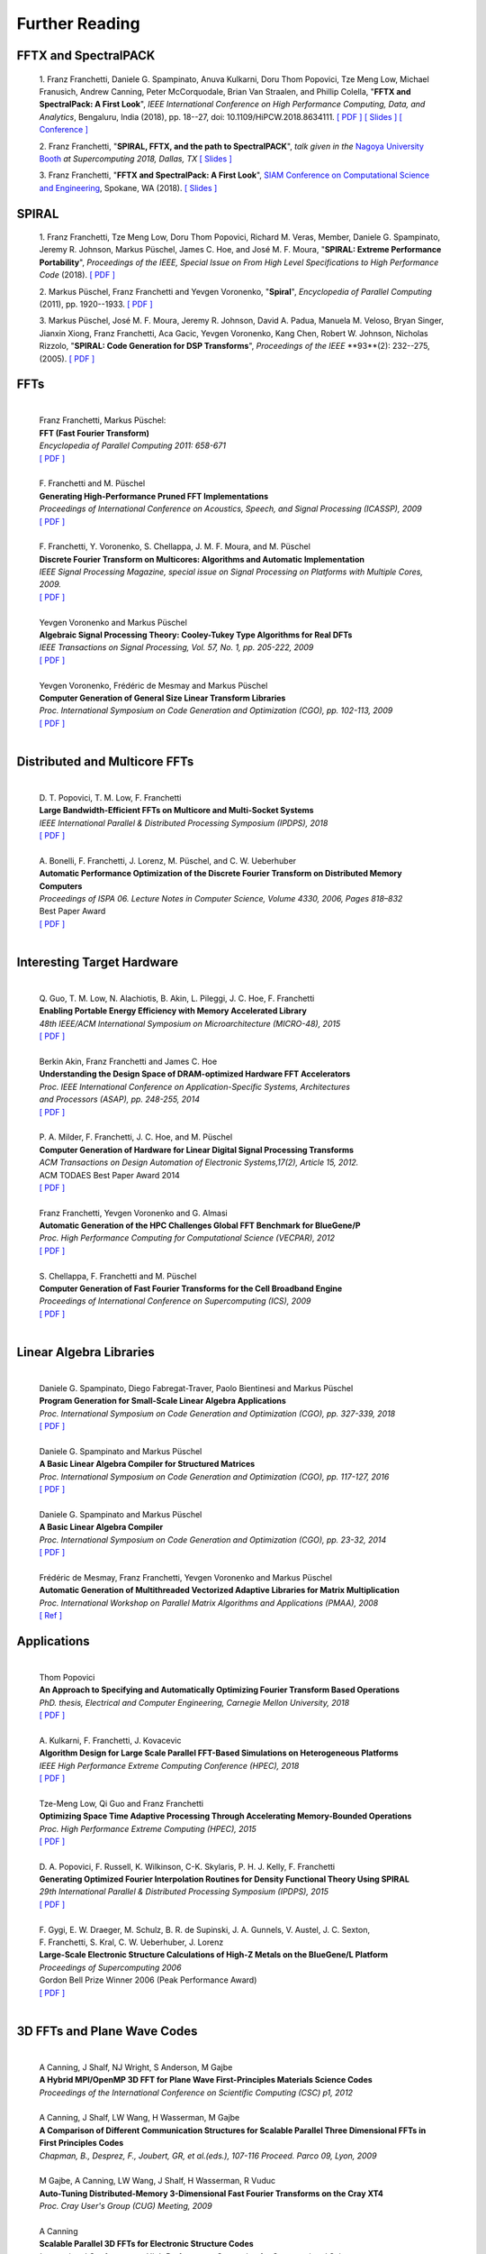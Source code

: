 Further Reading
===============


FFTX and SpectralPACK
---------------------


.. _fftxpfft18:

        1. Franz Franchetti, Daniele G. Spampinato, Anuva Kulkarni,
        Doru Thom Popovici, Tze Meng Low,
        Michael Franusich, Andrew Canning, Peter McCorquodale,
        Brian Van Straalen, and Phillip Colella,
        "**FFTX and SpectralPack: A First Look**",
        *IEEE International Conference on High Performance Computing,
        Data, and Analytics*,
        Bengaluru, India (2018), pp. 18--27,
        doi: 10.1109/HiPCW.2018.8634111.
        `[ PDF ] <https://www.spiral.net/doc/papers/hipc_2018.pdf>`__
        `[ Slides ] <https://www.spiral.net/doc/slides/fftx-pfft2018.pdf>`__
        `[ Conference ] <https://hipc.org/pfft/>`__


        2. Franz Franchetti,
	"**SPIRAL, FFTX, and the path to SpectralPACK**",
	*talk given in the*
        `Nagoya University Booth <http://www.icts.nagoya-u.ac.jp/ja/exhibition/sc/2018/>`__
        *at Supercomputing 2018, Dallas, TX*
	`[ Slides ] <https://www.spiral.net/doc/slides/sc2018nagoya.pdf>`__


        3. Franz Franchetti,
        "**FFTX and SpectralPack: A First Look**",
	`SIAM Conference on Computational Science and Engineering <https://www.siam.org/conferences/CM/Main/cse19>`__, Spokane, WA (2018).
	`[ Slides ] <https://www.spiral.net/doc/slides/cse2019.pdf>`__	
	

SPIRAL
------


        1. Franz Franchetti, Tze Meng Low, Doru Thom Popovici,
        Richard M. Veras, Member, 
	Daniele G. Spampinato, Jeremy R. Johnson, Markus Püschel,
        James C. Hoe, and José M. F. Moura,
        "**SPIRAL: Extreme Performance Portability**",
	*Proceedings of the IEEE, Special Issue on From High Level Specifications to High Performance Code* (2018).
	`[ PDF ] <http://users.ece.cmu.edu/~franzf/papers/08510983_Spiral_IEEE_Final.pdf>`__  


	2. Markus Püschel, Franz Franchetti and Yevgen Voronenko,
	"**Spiral**",
	*Encyclopedia of Parallel Computing* (2011), pp. 1920--1933.
	`[ PDF ] <https://users.ece.cmu.edu/~franzf/papers/spiral-enc11.pdf>`__ 

	
	3. Markus Püschel, José M. F. Moura, Jeremy R. Johnson,
        David A. Padua, Manuela M. Veloso, Bryan Singer, 
	Jianxin Xiong, Franz Franchetti, Aca Gacic, Yevgen Voronenko,
        Kang Chen, Robert W. Johnson, Nicholas Rizzolo,
        "**SPIRAL: Code Generation for DSP Transforms**",
	*Proceedings of the IEEE* **93**(2): 232--275, (2005).
	`[ PDF ] <http://users.ece.cmu.edu/~franzf/papers/si-spiral.pdf>`__ 



FFTs
----

	| 
	| Franz Franchetti, Markus Püschel:
	| **FFT (Fast Fourier Transform)**
	| *Encyclopedia of Parallel Computing 2011: 658-671*
	| `[ PDF ] <http://users.ece.cmu.edu/~franzf/papers/fft-enc11.pdf>`__
	| 


 
	| F. Franchetti and M. Püschel 
	| **Generating High-Performance Pruned FFT Implementations**
	| *Proceedings of International Conference on Acoustics, Speech, and Signal Processing (ICASSP), 2009*
	| `[ PDF ] <http://users.ece.cmu.edu/~franzf/papers/icassp09.pdf>`__
	| 	



	| F. Franchetti, Y. Voronenko, S. Chellappa, J. M. F. Moura, and M. Püschel
	| **Discrete Fourier Transform on Multicores: Algorithms and Automatic Implementation**
	| *IEEE Signal Processing Magazine, special issue on Signal Processing on Platforms with Multiple Cores, 2009.*
	| `[ PDF ] <http://users.ece.cmu.edu/~franzf/papers/spmag09.pdf>`__
	|



	| Yevgen Voronenko and Markus Püschel
	| **Algebraic Signal Processing Theory: Cooley-Tukey Type Algorithms for Real DFTs**
	| *IEEE Transactions on Signal Processing, Vol. 57, No. 1, pp. 205-222, 2009*
	| `[ PDF ] <http://spiral.ece.cmu.edu:8080/pub-spiral/pubfile/jrft_131.pdf>`__
	| 

	

	| Yevgen Voronenko, Frédéric de Mesmay and Markus Püschel 
	| **Computer Generation of General Size Linear Transform Libraries**
	| *Proc. International Symposium on Code Generation and Optimization (CGO), pp. 102-113, 2009*
	| `[ PDF ] <http://spiral.ece.cmu.edu:8080/pub-spiral/abstract.jsp?id=129>`__
	| 



Distributed and Multicore FFTs
------------------------------
	
	| 
	| D. T. Popovici, T. M. Low, F. Franchetti
	| **Large Bandwidth-Efficient FFTs on Multicore and Multi-Socket Systems**
	| *IEEE International Parallel & Distributed Processing Symposium (IPDPS), 2018*
	| `[ PDF ] <http://users.ece.cmu.edu/~franzf/papers/ipdps2018_dtp.pdf>`__
	| 



	| A. Bonelli, F. Franchetti, J. Lorenz, M. Püschel, and C. W. Ueberhuber
	| **Automatic Performance Optimization of the Discrete Fourier Transform on Distributed Memory Computers**
	| *Proceedings of ISPA 06. Lecture Notes in Computer Science, Volume 4330, 2006, Pages 818–832*
	| Best Paper Award
 	| `[ PDF ] <http://users.ece.cmu.edu/~franzf/papers/ispa06.pdf>`__
	| 



Interesting Target Hardware
---------------------------
	
	
	| 
	| Q. Guo, T. M. Low, N. Alachiotis, B. Akin, L. Pileggi, J. C. Hoe, F. Franchetti
	| **Enabling Portable Energy Efficiency with Memory Accelerated Library**
	| *48th IEEE/ACM International Symposium on Microarchitecture (MICRO-48), 2015*
	| `[ PDF ] <http://users.ece.cmu.edu/~franzf/papers/micro2015.pdf>`__
	| 



	| Berkin Akin, Franz Franchetti and James C. Hoe
	| **Understanding the Design Space of DRAM-optimized Hardware FFT Accelerators**
	| *Proc. IEEE International Conference on Application-Specific Systems, Architectures*
	| *and Processors (ASAP), pp. 248-255, 2014*
	| `[ PDF ] <http://users.ece.cmu.edu/~franzf/papers/asap14.pdf>`__
	| 



	| P. A. Milder, F. Franchetti, J. C. Hoe, and M. Püschel
	| **Computer Generation of Hardware for Linear Digital Signal Processing Transforms**
	| *ACM Transactions on Design Automation of Electronic Systems,17(2), Article 15, 2012.*
	| ACM TODAES Best Paper Award 2014 
	| `[ PDF ] <http://users.ece.cmu.edu/~franzf/papers/12todaes_161.pdf>`__
	| 



	| Franz Franchetti, Yevgen Voronenko and G. Almasi
	| **Automatic Generation of the HPC Challenges Global FFT Benchmark for BlueGene/P**
	| *Proc. High Performance Computing for Computational Science (VECPAR), 2012*
	| `[ PDF ] <http://users.ece.cmu.edu/~franzf/papers/AGofHPC.pdf>`__
	| 
	
	

	| S. Chellappa, F. Franchetti and M. Püschel
	| **Computer Generation of Fast Fourier Transforms for the Cell Broadband Engine**
	| *Proceedings of International Conference on Supercomputing (ICS), 2009*
 	| `[ PDF ] <http://users.ece.cmu.edu/~franzf/papers/ics09.pdf>`__
	| 


Linear Algebra Libraries
------------------------


	| 
	| Daniele G. Spampinato, Diego Fabregat-Traver, Paolo Bientinesi and Markus Püschel 
	| **Program Generation for Small-Scale Linear Algebra Applications**
	| *Proc. International Symposium on Code Generation and Optimization (CGO), pp. 327-339, 2018*
	| `[ PDF ] <http://spiral.ece.cmu.edu:8080/pub-spiral/abstract.jsp?id=293>`__
	| 

 

	| Daniele G. Spampinato and Markus Püschel 
	| **A Basic Linear Algebra Compiler for Structured Matrices**
	| *Proc. International Symposium on Code Generation and Optimization (CGO), pp. 117-127, 2016*
	| `[ PDF ] <http://spiral.ece.cmu.edu:8080/pub-spiral/abstract.jsp?id=248>`__
	| 

 

	| Daniele G. Spampinato and Markus Püschel 
	| **A Basic Linear Algebra Compiler**
	| *Proc. International Symposium on Code Generation and Optimization (CGO), pp. 23-32, 2014*
	| `[ PDF ] <http://spiral.ece.cmu.edu:8080/pub-spiral/abstract.jsp?id=173>`__
	| 



	| Frédéric de Mesmay, Franz Franchetti, Yevgen Voronenko and Markus Püschel 
	| **Automatic Generation of Multithreaded Vectorized Adaptive Libraries for Matrix Multiplication** 
	| *Proc. International Workshop on Parallel Matrix Algorithms and Applications (PMAA), 2008*
	| `[ Ref ] <http://spiral.ece.cmu.edu:8080/pub-spiral/abstract.jsp?id=242>`__


	
Applications
------------


	| 
	| Thom Popovici
	| **An Approach to Specifying and Automatically Optimizing Fourier Transform Based Operations**
	| *PhD. thesis, Electrical and Computer Engineering, Carnegie Mellon University, 2018*
	| `[ PDF ] <https://www.spiral.net/doc/papers/PopoviciThesis.pdf>`__ 
	| 



	| A. Kulkarni, F. Franchetti, J. Kovacevic
	| **Algorithm Design for Large Scale Parallel FFT-Based Simulations on Heterogeneous Platforms**
	| *IEEE High Performance Extreme Computing Conference (HPEC), 2018*
	| `[ PDF ] <http://users.ece.cmu.edu/~franzf/papers/hpec_2018_ak.pdf>`__
	| 



	| Tze-Meng Low, Qi Guo and Franz Franchetti
	| **Optimizing Space Time Adaptive Processing Through Accelerating Memory-Bounded Operations**
	| *Proc. High Performance Extreme Computing (HPEC), 2015*
	| `[ PDF ] <http://users.ece.cmu.edu/~franzf/papers/hpec2015.pdf>`__
	| 



	| D. A. Popovici, F. Russell, K. Wilkinson, C-K. Skylaris, P. H. J. Kelly, F. Franchetti
	| **Generating Optimized Fourier Interpolation Routines for Density Functional Theory Using SPIRAL**
	| *29th International Parallel & Distributed Processing Symposium (IPDPS), 2015*
	| `[ PDF ] <http://users.ece.cmu.edu/~franzf/papers/ipdps15.pdf>`__	
	| 



	| F. Gygi, E. W. Draeger, M. Schulz, B. R. de Supinski, J. A. Gunnels, V. Austel, J. C. Sexton, 
	| F. Franchetti, S. Kral, C. W. Ueberhuber, J. Lorenz 
	| **Large-Scale Electronic Structure Calculations of High-Z Metals on the BlueGene/L Platform**
	| *Proceedings of Supercomputing 2006*
	| Gordon Bell Prize Winner 2006 (Peak Performance Award)
	| `[ PDF ] <http://users.ece.cmu.edu/~franzf/papers/sc06qbox.pdf>`__
	| 


3D FFTs and Plane Wave Codes
----------------------------


	| 
	| A Canning, J Shalf, NJ Wright, S Anderson, M Gajbe
	| **A Hybrid MPI/OpenMP 3D FFT for Plane Wave First-Principles Materials Science Codes**
	| *Proceedings of the International Conference on Scientific Computing (CSC) p1, 2012*
	| 



	| A Canning, J Shalf, LW Wang, H Wasserman, M Gajbe
	| **A Comparison of Different Communication Structures for Scalable Parallel Three Dimensional FFTs in First Principles Codes**
	| *Chapman, B., Desprez, F., Joubert, GR, et al.(eds.), 107-116  Proceed. Parco 09, Lyon, 2009*
	| 



	| M Gajbe, A Canning, LW Wang, J Shalf, H Wasserman, R Vuduc
	| **Auto-Tuning Distributed-Memory 3-Dimensional Fast Fourier Transforms on the Cray XT4**
	| *Proc. Cray User's Group (CUG) Meeting, 2009*
	| 




	| A Canning
	| **Scalable Parallel 3D FFTs for Electronic Structure Codes**
	| *International Conference on High Performance Computing for Computational Science*
	| *Pages 280-286, Springer, 2008*
	| 



	| M Del Ben, H Felipe, A Canning, N Wichmann, K Raman, R Sasanka, ...
	| **Large-Scale GW Calculations on Pre-Exascale HPC Systems**
	| *Computer Physics Communications 235, 187-195, 2018*
	| 



	| L Oliker, A Canning, J Carter, C Iancu, M Lijewski, S Kamil, J Shalf, ...
	| **Scientific Application Performance on Candidate Petascale Platforms**
	| *Proceedings of Parallel and Distributed Processing Symposium, IPDPS 2007. IEEE, 2007*
	| 



	| A Canning, D Raczkowski
	| **Scaling First-Principles Plane Wave Codes to Thousands of Processors**
	| *Computer Physics Communications 169 (1-3), 449-453, 2005*
	| 



	| A Canning, LW Wang, A Williamson, A Zunger
	| **Parallel Empirical Pseudopotential Electronic Structure Calculations for Million Atom Systems**
	| *Journal of Computational Physics 160 (1), 29-41, 2000*
	| 

